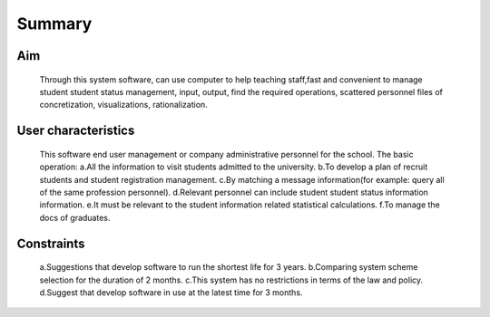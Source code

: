 Summary
=======


Aim
---
    Through this system software, can use computer to help teaching staff,fast and convenient to manage 
    student student status management, input, output, find the required operations, scattered personnel 
    files of concretization, visualizations, rationalization.

User characteristics
--------------------
    This software end user management or company administrative personnel for the school.
    The basic operation:
    a.All the information to visit students admitted to the university.
    b.To develop a plan of recruit students and student registration management.
    c.By matching a message information(for example: query all of the same profession personnel).
    d.Relevant personnel can include student student status information information.
    e.It must be relevant to the student information related statistical calculations.
    f.To manage the docs of graduates.

Constraints
-----------
    a.Suggestions that develop software to run the shortest life for 3 years.
    b.Comparing system scheme selection for the duration of 2 months.
    c.This system has no restrictions in terms of the law and policy.
    d.Suggest that develop software in use at the latest time for 3 months.





